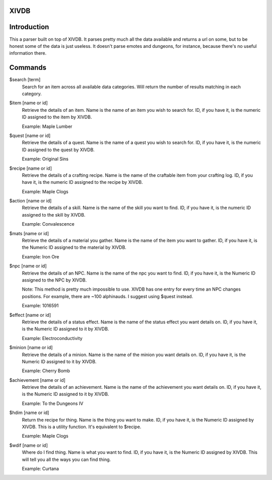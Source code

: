 XIVDB
=====

Introduction
============

This a parser built on top of XIVDB. It parses pretty much all the data available and returns a url on some, but to be honest some of the data is just useless. It doesn't parse emotes and dungeons, for instance, because there's no useful information there.

Commands
========
$search [term]
    Search for an item across all available data categories. Will return the number of results matching in each category.

$item [name or id]
    Retrieve the details of an item. Name is the name of an item you wish to search for. ID, if you have it, is the numeric ID assigned to the item by XIVDB.

    Example: Maple Lumber

$quest [name or id]
    Retrieve the details of a quest. Name is the name of a quest you wish to search for. ID, if you have it, is the numeric ID assigned to the quest by XIVDB.

    Example: Original Sins

$recipe [name or id]
    Retrieve the details of a crafting recipe. Name is the name of the craftable item from your crafting log. ID, if you have it, is the numeric ID assigned to the recipe by XIVDB.

    Example: Maple Clogs

$action [name or id]
    Retrieve the details of a skill. Name is the name of the skill you want to find. ID, if you have it, is the numeric ID assigned to the skill by XIVDB.

    Example: Convalescence

$mats [name or id]
    Retrieve the details of a material you gather. Name is the name of the item you want to gather. ID, if you have it, is the Numeric ID assigned to the material by XIVDB.

    Example: Iron Ore

$npc [name or id]
    Retrieve the details of an NPC. Name is the name of the npc you want to find. ID, if you have it, is the Numeric ID assigned to the NPC by XIVDB.

    Note: This method is pretty much impossible to use. XIVDB has one entry for every time an NPC changes positions. For example, there are ~100 alphinauds. I suggest using $quest instead.

    Example: 1016591

$effect [name or id]
    Retrieve the details of a status effect. Name is the name of the status effect you want details on. ID, if you have it, is the Numeric ID assigned to it by XIVDB.

    Example: Electroconductivity

$minion [name or id]
    Retrieve the details of a minion. Name is the name of the minion you want details on. ID, if you have it, is the Numeric ID assigned to it by XIVDB.

    Example: Cherry Bomb

$achievement [name or id]
    Retrieve the details of an achievement. Name is the name of the achievement you want details on. ID, if you have it, is the Numeric ID assigned to it by XIVDB.

    Example: To the Dungeons IV

$hdim [name or id]
    Return the recipe for thing. Name is the thing you want to make. ID, if you have it, is the Numeric ID assigned by XIVDB. This is a utility function. It's equivalent to $recipe.

    Example: Maple Clogs

$wdif [name or id]
    Where do I find thing. Name is what you want to find. ID, if you have it, is the Numeric ID assigned by XIVDB. This will tell you all the ways you can find thing.

    Example: Curtana